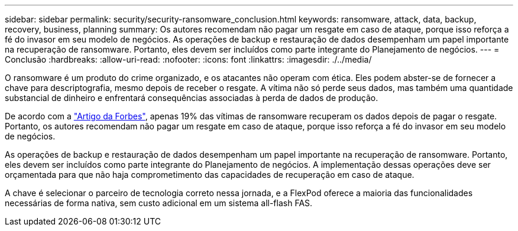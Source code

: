 ---
sidebar: sidebar 
permalink: security/security-ransomware_conclusion.html 
keywords: ransomware, attack, data, backup, recovery, business, planning 
summary: Os autores recomendam não pagar um resgate em caso de ataque, porque isso reforça a fé do invasor em seu modelo de negócios. As operações de backup e restauração de dados desempenham um papel importante na recuperação de ransomware. Portanto, eles devem ser incluídos como parte integrante do Planejamento de negócios. 
---
= Conclusão
:hardbreaks:
:allow-uri-read: 
:nofooter: 
:icons: font
:linkattrs: 
:imagesdir: ./../media/


[role="lead"]
O ransomware é um produto do crime organizado, e os atacantes não operam com ética. Eles podem abster-se de fornecer a chave para descriptografia, mesmo depois de receber o resgate. A vítima não só perde seus dados, mas também uma quantidade substancial de dinheiro e enfrentará consequências associadas à perda de dados de produção.

De acordo com a https://www.forbes.com/sites/leemathews/2018/03/09/why-you-should-never-pay-a-ransomware-ransom/["Artigo da Forbes"^], apenas 19% das vítimas de ransomware recuperam os dados depois de pagar o resgate. Portanto, os autores recomendam não pagar um resgate em caso de ataque, porque isso reforça a fé do invasor em seu modelo de negócios.

As operações de backup e restauração de dados desempenham um papel importante na recuperação de ransomware. Portanto, eles devem ser incluídos como parte integrante do Planejamento de negócios. A implementação dessas operações deve ser orçamentada para que não haja comprometimento das capacidades de recuperação em caso de ataque.

A chave é selecionar o parceiro de tecnologia correto nessa jornada, e a FlexPod oferece a maioria das funcionalidades necessárias de forma nativa, sem custo adicional em um sistema all-flash FAS.
